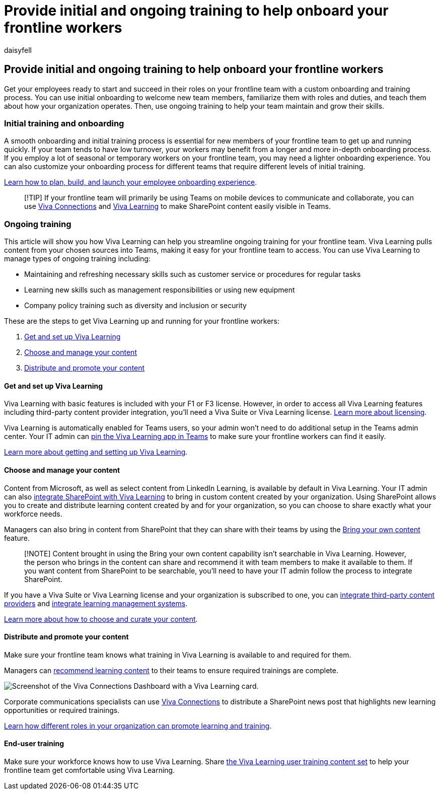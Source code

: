 = Provide initial and ongoing training to help onboard your frontline workers
:appliesto: ["Microsoft Teams", "Microsoft 365 for frontline workers"]
:audience: admin
:author: daisyfell
:description: Learn how you can plan, build, and launch your frontline worker onboarding experience.
:f1.keywords: ["NOCSH"]
:manager: pamgreen
:ms.author: daisyfeller
:ms.collection: ["M365-collaboration", "m365-frontline", "m365solution-frontline", "m365solution-scenario"]
:ms.localizationpriority: high
:ms.service: microsoft-365-frontline
:ms.topic: conceptual
:search.appverid: MET150
:searchScope: ["Microsoft Teams"]

== Provide initial and ongoing training to help onboard your frontline workers

Get your employees ready to start and succeed in their roles on your frontline team with a custom onboarding and training process.
You can use initial onboarding to welcome new team members, familiarize them with roles and duties, and teach them about how your organization operates.
Then, use ongoing training to help your team maintain and grow their skills.

=== Initial training and onboarding

A smooth onboarding and initial training process is essential for new members of your frontline team to get up and running quickly.
If your team tends to have low turnover, your workers may benefit from a longer and more in-depth onboarding process.
If you employ a lot of seasonal or temporary workers on your frontline team, you may need a lighter onboarding experience.
You can also customize your onboarding process for different teams that require different levels of initial training.

link:/sharepoint/onboard-employees[Learn how to plan, build, and launch your employee onboarding experience].

____
[!TIP] If your frontline team will primarily be using Teams on mobile devices to communicate and collaborate, you can use link:/viva/connections/viva-connections-overview[Viva Connections] and link:/viva/learning/overview-viva-learning[Viva Learning] to make SharePoint content easily visible in Teams.
____

=== Ongoing training

This article will show you how Viva Learning can help you streamline ongoing training for your frontline team.
Viva Learning pulls content from your chosen sources into Teams, making it easy for your frontline team to access.
You can use Viva Learning to manage types of ongoing training including:

* Maintaining and refreshing necessary skills such as customer service or procedures for regular tasks
* Learning new skills such as management responsibilities or using new equipment
* Company policy training such as diversity and inclusion or security

These are the steps to get Viva Learning up and running for your frontline workers:

. <<get-and-set-up-viva-learning,Get and set up Viva Learning>>
. <<choose-and-manage-your-content,Choose and manage your content>>
. <<distribute-and-promote-your-content,Distribute and promote your content>>

==== Get and set up Viva Learning

Viva Learning with basic features is included with your F1 or F3 license.
However, in order to access all Viva Learning features including third-party content provider integration, you'll need a Viva Suite or Viva Learning license.
https://www.microsoft.com/microsoft-viva/learning?activetab=pivot:overviewtab&rtc=1#office-SKUChooser-wdv2jeb[Learn more about licensing].

Viva Learning is automatically enabled for Teams users, so your admin won't need to do additional setup in the Teams admin center.
Your IT admin can link:/microsoftteams/teams-app-setup-policies#pin-apps[pin the Viva Learning app in Teams] to make sure your frontline workers can find it easily.

link:/viva/learning/set-up-viva-learning[Learn more about getting and setting up Viva Learning].

==== Choose and manage your content

Content from Microsoft, as well as select content from LinkedIn Learning, is available by default in Viva Learning.
Your IT admin can also link:/viva/learning/configure-sharepoint-content-source[integrate SharePoint with Viva Learning] to bring in custom content created by your organization.
Using SharePoint allows you to create and distribute learning content created by and for your organization, so you can choose to share exactly what your workforce needs.

Managers can also bring in content from SharePoint that they can share with their teams by using the https://support.microsoft.com/office/bring-your-own-content-to-viva-learning-692bfe1a-0e8d-467c-b5a7-4e17c132ae93[Bring your own content] feature.

____
[!NOTE] Content brought in using the Bring your own content capability isn't searchable in Viva Learning.
However, the person who brings in the content can share and recommend it with team members to make it available to them.
If you want content from SharePoint to be searchable, you'll need to have your IT admin follow the process to integrate SharePoint.
____

If you have a Viva Suite or Viva Learning license and your organization is subscribed to one, you can link:/viva/learning/configure-other-content-sources[integrate third-party content providers] and link:/viva/learning/configure-lms[integrate learning management systems].

link:/viva/solutions/incorporate-learning#step-3-choose-and-curate-your-learning-content[Learn more about how to choose and curate your content].

==== Distribute and promote your content

Make sure your frontline team knows what training in Viva Learning is available to and required for them.

Managers can https://support.microsoft.com/office/recommend-and-manage-content-in-viva-learning-77f9dcbf-41a8-4b19-b4d1-b99c406f37b8[recommend learning content] to their teams to ensure required trainings are complete.

image::media/viva-learning-card-mobile.png[Screenshot of the Viva Connections Dashboard with a Viva Learning card.]

Corporate communications specialists can use link:/viva/connections/viva-connections-overview[Viva Connections] to distribute a SharePoint news post that highlights new learning opportunities or required trainings.

link:/viva/solutions/incorporate-learning#step-4-distribute-and-promote-learning-content[Learn how different roles in your organization can promote learning and training].

==== End-user training

Make sure your workforce knows how to use Viva Learning.
Share https://support.microsoft.com/office/viva-learning-01bfed12-c327-41e0-a68f-7fa527dcc98a[the Viva Learning user training content set] to help your frontline team get comfortable using Viva Learning.
